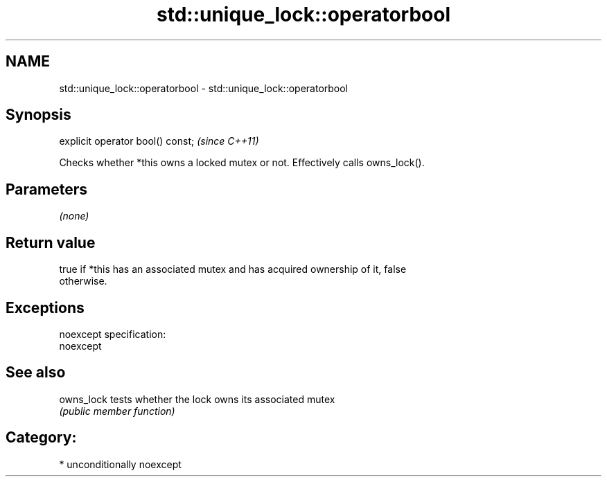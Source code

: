 .TH std::unique_lock::operatorbool 3 "Nov 25 2015" "2.1 | http://cppreference.com" "C++ Standard Libary"
.SH NAME
std::unique_lock::operatorbool \- std::unique_lock::operatorbool

.SH Synopsis
   explicit operator bool() const;  \fI(since C++11)\fP

   Checks whether *this owns a locked mutex or not. Effectively calls owns_lock().

.SH Parameters

   \fI(none)\fP

.SH Return value

   true if *this has an associated mutex and has acquired ownership of it, false
   otherwise.

.SH Exceptions

   noexcept specification:  
   noexcept
     

.SH See also

   owns_lock tests whether the lock owns its associated mutex
             \fI(public member function)\fP 

.SH Category:

     * unconditionally noexcept
